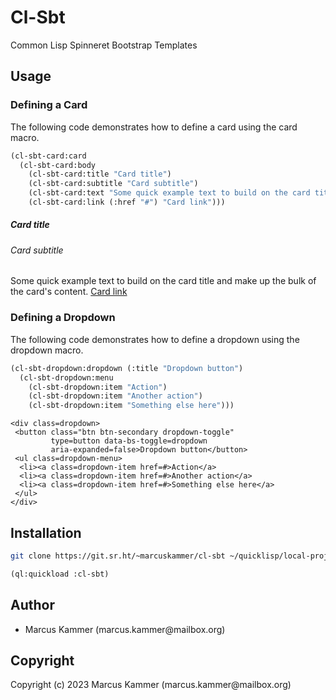 * Cl-Sbt

Common Lisp Spinneret Bootstrap Templates

** Usage

*** Defining a Card

The following code demonstrates how to define a card using the card macro.

#+begin_src lisp :results output :exports both
  (cl-sbt-card:card
    (cl-sbt-card:body
      (cl-sbt-card:title "Card title")
      (cl-sbt-card:subtitle "Card subtitle")
      (cl-sbt-card:text "Some quick example text to build on the card title and make up the bulk of the card's content.")
      (cl-sbt-card:link (:href "#") "Card link")))
#+end_src

#+RESULTS:
#+begin_export html
<div class=card>
 <div class=card-body>
  <h5 class=card-title>Card title</h5>
  <h6
      class="card-subtitle mb-2 text-body-secondary">Card subtitle</h6>
  <p class=card-text>Some quick example text to build on the card title and make up
   the bulk of the card&#39;s content.
  <a class=card-link href=#>Card link</a>
 </div>
</div>
#+end_export

*** Defining a Dropdown

The following code demonstrates how to define a dropdown using the dropdown
macro.

#+begin_src lisp :results output :exports both
  (cl-sbt-dropdown:dropdown (:title "Dropdown button")
    (cl-sbt-dropdown:menu
      (cl-sbt-dropdown:item "Action")
      (cl-sbt-dropdown:item "Another action")
      (cl-sbt-dropdown:item "Something else here")))
#+end_src

#+RESULTS:
#+begin_example
<div class=dropdown>
 <button class="btn btn-secondary dropdown-toggle"
         type=button data-bs-toggle=dropdown
         aria-expanded=false>Dropdown button</button>
 <ul class=dropdown-menu>
  <li><a class=dropdown-item href=#>Action</a>
  <li><a class=dropdown-item href=#>Another action</a>
  <li><a class=dropdown-item href=#>Something else here</a>
 </ul>
</div>
#+end_example

** Installation

#+begin_src bash
  git clone https://git.sr.ht/~marcuskammer/cl-sbt ~/quicklisp/local-projects/cl-sbt/
#+end_src

#+begin_src lisp
  (ql:quickload :cl-sbt)
#+end_src

** Author

+ Marcus Kammer (marcus.kammer@mailbox.org)

** Copyright

Copyright (c) 2023 Marcus Kammer (marcus.kammer@mailbox.org)
